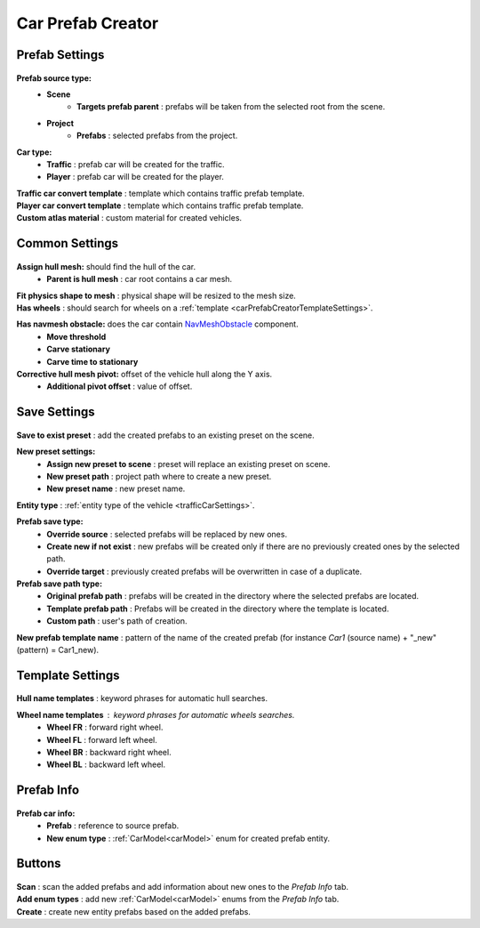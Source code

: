 .. _carPrefabCreator:

Car Prefab Creator
=====

Prefab Settings
----------------

	.. image:: /images/entities/trafficCar/carPrefabCreator/PrefabSettings.png

**Prefab source type:**
	* **Scene**
		* **Targets prefab parent** : prefabs will be taken from the selected root from the scene.
	* **Project**
		* **Prefabs** : selected prefabs from the project.
**Car type:**
	* **Traffic** : prefab car will be created for the traffic.
	* **Player** : prefab car will be created for the player.
| **Traffic car convert template** : template which contains traffic prefab template.
| **Player car convert template** : template which contains traffic prefab template.
| **Custom atlas material** : custom material for created vehicles.
		
		
.. _carPrefabCreatorCommonSettings:

Common Settings
----------------

	.. image:: /images/entities/trafficCar/carPrefabCreator/CommonSettings.png
	
**Assign hull mesh:** should find the hull of the car.
	* **Parent is hull mesh** : car root contains a car mesh.
| **Fit physics shape to mesh** : physical shape will be resized to the mesh size.
| **Has wheels** : should search for wheels on a :ref:`template <carPrefabCreatorTemplateSettings>`.
**Has navmesh obstacle:** does the car contain `NavMeshObstacle <https://docs.unity3d.com/Manual/class-NavMeshObstacle.html>`_ component. 
	* **Move threshold**
	* **Carve stationary**
	* **Carve time to stationary**
**Corrective hull mesh pivot:** offset of the vehicle hull along the Y axis.
	* **Additional pivot offset** : value of offset.
	
.. _carPrefabCreatorSaveSettings:
	
Save Settings
----------------

	.. image:: /images/entities/trafficCar/carPrefabCreator/SaveSettings.png
	
| **Save to exist preset** : add the created prefabs to an existing preset on the scene.
**New preset settings:**
	* **Assign new preset to scene** : preset will replace an existing preset on scene.
	* **New preset path** : project path where to create a new preset.
	* **New preset name** : new preset name.
| **Entity type** : :ref:`entity type of the vehicle <trafficCarSettings>`.
**Prefab save type:**
	* **Override source** : selected prefabs will be replaced by new ones.
	* **Create new if not exist** : new prefabs will be created only if there are no previously created ones by the selected path.
	* **Override target** : previously created prefabs will be overwritten in case of a duplicate.
**Prefab save path type:**
	* **Original prefab path** : prefabs will be created in the directory where the selected prefabs are located.
	* **Template prefab path** : Prefabs will be created in the directory where the template is located.
	* **Custom path** : user's path of creation. 
| **New prefab template name** : pattern of the name of the created prefab (for instance *Car1* (source name) + "_new" (pattern) = Car1_new).
	
.. _carPrefabCreatorTemplateSettings:
	
Template Settings
----------------

	.. image:: /images/entities/trafficCar/carPrefabCreator/TemplateSettings.png
	
| **Hull name templates** : keyword phrases for automatic hull searches.

**Wheel name templates** : keyword phrases for automatic wheels searches.
	* **Wheel FR** : forward right wheel.
	* **Wheel FL** : forward left wheel.
	* **Wheel BR** : backward right wheel.
	* **Wheel BL** : backward left wheel.
	
Prefab Info
----------------

	.. image:: /images/entities/trafficCar/carPrefabCreator/PrefabInfo.png
	
	
**Prefab car info:**
	* **Prefab** : reference to source prefab.
	* **New enum type** : :ref:`CarModel<carModel>` enum for created prefab entity.
		
Buttons
----------------

	.. image:: /images/entities/trafficCar/carPrefabCreator/Buttons.png
	
| **Scan** : scan the added prefabs and add information about new ones to the `Prefab Info` tab.
| **Add enum types** : add new :ref:`CarModel<carModel>` enums from the `Prefab Info` tab.
| **Create** : create new entity prefabs based on the added prefabs.